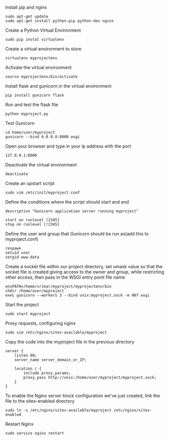 
 Install pip and nginx

#+BEGIN_EXAMPLE
sudo apt-get update
sudo apt-get install python-pip python-dev nginx
#+END_EXAMPLE

 Create a Python Virtual Environment

#+BEGIN_EXAMPLE
sudo pip instal virtualenv
#+END_EXAMPLE

 Create a virtual environment to store

#+BEGIN_EXAMPLE
virtualenv myprojectenv
#+END_EXAMPLE

 Activate the virtual environment
#+BEGIN_EXAMPLE
source myprojectenv/bin/activate
#+END_EXAMPLE

 Install flask and gunicorn in the virtual environment
#+BEGIN_EXAMPLE
pip install gunicorn flask
#+END_EXAMPLE

 Run and test the flask file
#+BEGIN_EXAMPLE
python myproject.py
#+END_EXAMPLE

 Test Gunicorn
#+BEGIN_EXAMPLE
cd home/user/myproject
gunicorn --bind 0.0.0.0:8000 wsgi
#+END_EXAMPLE 

 Open your browser and type in your ip address with the port 
#+BEGIN_EXAMPLE
127.0.0.1:8000
#+END_EXAMPLE

 Deactivate the virtual environment
#+BEGIN_EXAMPLE
deactivate
#+END_EXAMPLE

 Create an upstart script
#+BEGIN_EXAMPLE
sudo vim /etc/init/myproject.conf
#+END_EXAMPLE

 Define the conditions where the script should start and end
#+BEGIN_EXAMPLE
description "Gunicorn application server running myproject"

start on runlevel [2345]
stop on runlevel [!2345]
#+END_EXAMPLE

 Define the user and group that Gunicorn should be run as(add this to myproject.conf)
#+BEGIN_EXAMPLE
respawn
setuid user
setgid www-data
#+END_EXAMPLE

 Create a socket file within our project directory, set umask value so that the socket file is created giving access to the owner and group, while restricting other access, then pass in the WSGI entry point file name
#+BEGIN_EXAMPLE
envPATH=/home/srikar/myproject/myprojectenv/bin
chdir /home/user/myproject
exec gunicorn --workers 3 --bind unix:myproject.sock -m 007 wsgi
#+End_EXAMPLE

 Start the project
#+BEGIN_EXAMPLE
sudo start myproject
#+End_EXAMPLE

 Proxy requests, configuring nginx
#+BEGIN_EXAMPLE
sudo vim /etc/nginx/sites-available/myproject
#+End_EXAMPLE

 Copy the code into the myproject file in the previous directory
#+BEGIN_EXAMPLE
server {
    listen 80;
    server_name server_domain_or_IP;

    location / {
        include proxy_params;
        proxy_pass http://unix:/home/user/myproject/myproject.sock;
    }
}
#+End_EXAMPLE

 To enable the Nginx server block configuration we've just created, link the file to the sites-enabled directory
#+BEGIN_EXAMPLE
sudo ln -s /etc/nginx/sites-available/myproject /etc/nginx/sites-enabled
#+End_EXAMPLE

 Restart Nginx
#+BEGIN_EXAMPLE
sudo service nginx restart
#+End_EXAMPLE
